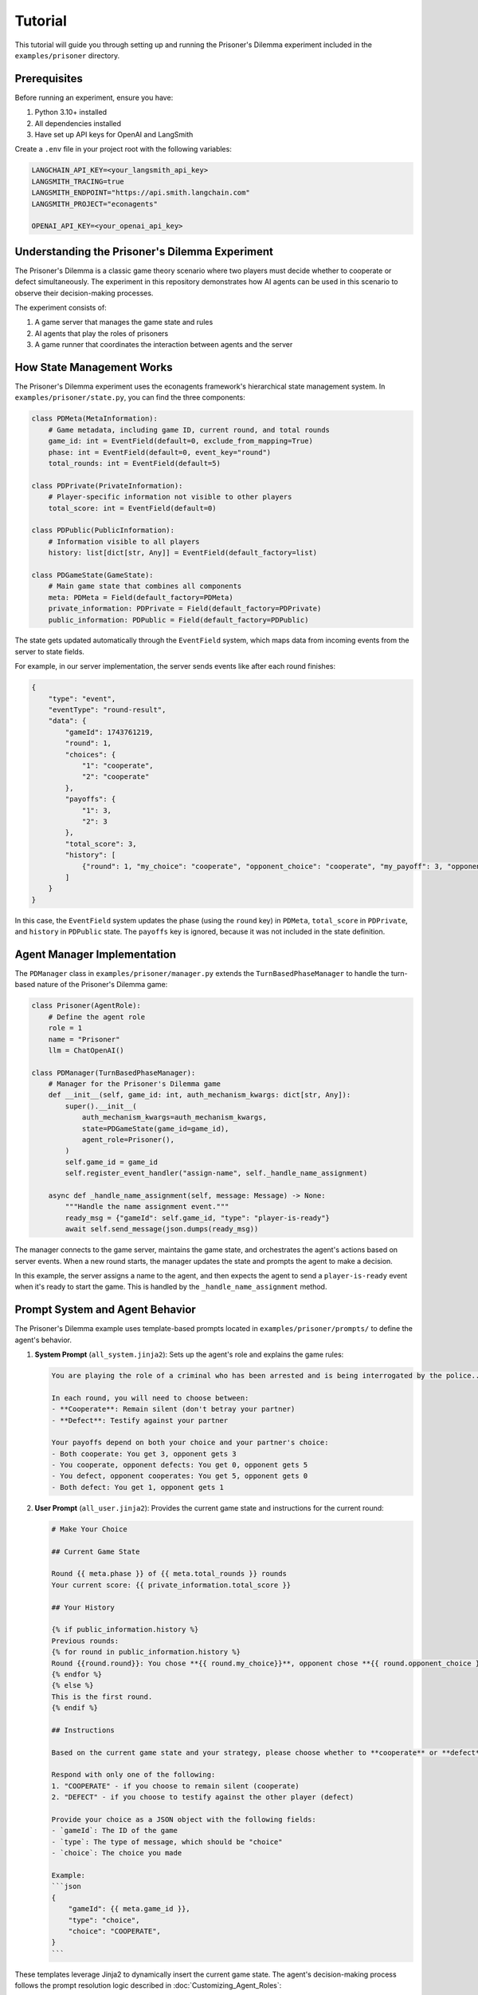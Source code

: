Tutorial
========

This tutorial will guide you through setting up and running the Prisoner's Dilemma experiment included in the ``examples/prisoner`` directory.

Prerequisites
-------------

Before running an experiment, ensure you have:

1. Python 3.10+ installed
2. All dependencies installed
3. Have set up API keys for OpenAI and LangSmith

Create a ``.env`` file in your project root with the following variables:

.. code-block:: text

    LANGCHAIN_API_KEY=<your_langsmith_api_key>
    LANGSMITH_TRACING=true
    LANGSMITH_ENDPOINT="https://api.smith.langchain.com"
    LANGSMITH_PROJECT="econagents"

    OPENAI_API_KEY=<your_openai_api_key>

Understanding the Prisoner's Dilemma Experiment
-----------------------------------------------

The Prisoner's Dilemma is a classic game theory scenario where two players must decide whether to cooperate or defect simultaneously. The experiment in this repository demonstrates how AI agents can be used in this scenario to observe their decision-making processes.

The experiment consists of:

1. A game server that manages the game state and rules
2. AI agents that play the roles of prisoners
3. A game runner that coordinates the interaction between agents and the server

How State Management Works
--------------------------

The Prisoner's Dilemma experiment uses the econagents framework's hierarchical state management system. In ``examples/prisoner/state.py``, you can find the three components:

.. code-block:: python

    class PDMeta(MetaInformation):
        # Game metadata, including game ID, current round, and total rounds
        game_id: int = EventField(default=0, exclude_from_mapping=True)
        phase: int = EventField(default=0, event_key="round")
        total_rounds: int = EventField(default=5)

    class PDPrivate(PrivateInformation):
        # Player-specific information not visible to other players
        total_score: int = EventField(default=0)

    class PDPublic(PublicInformation):
        # Information visible to all players
        history: list[dict[str, Any]] = EventField(default_factory=list)

    class PDGameState(GameState):
        # Main game state that combines all components
        meta: PDMeta = Field(default_factory=PDMeta)
        private_information: PDPrivate = Field(default_factory=PDPrivate)
        public_information: PDPublic = Field(default_factory=PDPublic)

The state gets updated automatically through the ``EventField`` system, which maps data from incoming events from the server to state fields.

For example, in our server implementation, the server sends events like after each round finishes:

.. code-block:: json

    {
        "type": "event",
        "eventType": "round-result",
        "data": {
            "gameId": 1743761219,
            "round": 1,
            "choices": {
                "1": "cooperate",
                "2": "cooperate"
            },
            "payoffs": {
                "1": 3,
                "2": 3
            },
            "total_score": 3,
            "history": [
                {"round": 1, "my_choice": "cooperate", "opponent_choice": "cooperate", "my_payoff": 3, "opponent_payoff": 3}
            ]
        }
    }

In this case, the ``EventField`` system updates the phase (using the ``round`` key) in ``PDMeta``, ``total_score`` in ``PDPrivate``, and ``history`` in ``PDPublic`` state. The ``payoffs`` key is ignored, because it was not included in the state definition.


Agent Manager Implementation
----------------------------

The ``PDManager`` class in ``examples/prisoner/manager.py`` extends the ``TurnBasedPhaseManager`` to handle the turn-based nature of the Prisoner's Dilemma game:

.. code-block:: python

    class Prisoner(AgentRole):
        # Define the agent role
        role = 1
        name = "Prisoner"
        llm = ChatOpenAI()

    class PDManager(TurnBasedPhaseManager):
        # Manager for the Prisoner's Dilemma game
        def __init__(self, game_id: int, auth_mechanism_kwargs: dict[str, Any]):
            super().__init__(
                auth_mechanism_kwargs=auth_mechanism_kwargs,
                state=PDGameState(game_id=game_id),
                agent_role=Prisoner(),
            )
            self.game_id = game_id
            self.register_event_handler("assign-name", self._handle_name_assignment)

        async def _handle_name_assignment(self, message: Message) -> None:
            """Handle the name assignment event."""
            ready_msg = {"gameId": self.game_id, "type": "player-is-ready"}
            await self.send_message(json.dumps(ready_msg))

The manager connects to the game server, maintains the game state, and orchestrates the agent's actions based on server events. When a new round starts, the manager updates the state and prompts the agent to make a decision.

In this example, the server assigns a name to the agent, and then expects the agent to send a ``player-is-ready`` event when it's ready to start the game. This is handled by the ``_handle_name_assignment`` method.

Prompt System and Agent Behavior
--------------------------------

The Prisoner's Dilemma example uses template-based prompts located in ``examples/prisoner/prompts/`` to define the agent's behavior.

1. **System Prompt** (``all_system.jinja2``): Sets up the agent's role and explains the game rules:

   .. code-block:: jinja

       You are playing the role of a criminal who has been arrested and is being interrogated by the police...

       In each round, you will need to choose between:
       - **Cooperate**: Remain silent (don't betray your partner)
       - **Defect**: Testify against your partner

       Your payoffs depend on both your choice and your partner's choice:
       - Both cooperate: You get 3, opponent gets 3
       - You cooperate, opponent defects: You get 0, opponent gets 5
       - You defect, opponent cooperates: You get 5, opponent gets 0
       - Both defect: You get 1, opponent gets 1

2. **User Prompt** (``all_user.jinja2``): Provides the current game state and instructions for the current round:

   .. code-block:: jinja

    # Make Your Choice

    ## Current Game State

    Round {{ meta.phase }} of {{ meta.total_rounds }} rounds
    Your current score: {{ private_information.total_score }}

    ## Your History

    {% if public_information.history %}
    Previous rounds:
    {% for round in public_information.history %}
    Round {{round.round}}: You chose **{{ round.my_choice}}**, opponent chose **{{ round.opponent_choice }}**. You earned {{ round.my_payoff }} points.
    {% endfor %}
    {% else %}
    This is the first round.
    {% endif %}

    ## Instructions

    Based on the current game state and your strategy, please choose whether to **cooperate** or **defect** in this round.

    Respond with only one of the following:
    1. "COOPERATE" - if you choose to remain silent (cooperate)
    2. "DEFECT" - if you choose to testify against the other player (defect)

    Provide your choice as a JSON object with the following fields:
    - `gameId`: The ID of the game
    - `type`: The type of message, which should be "choice"
    - `choice`: The choice you made

    Example:
    ```json
    {
        "gameId": {{ meta.game_id }},
        "type": "choice",
        "choice": "COOPERATE",
    }
    ```

These templates leverage Jinja2 to dynamically insert the current game state. The agent's decision-making process follows the prompt resolution logic described in :doc:`Customizing_Agent_Roles`:

1. The system looks for phase-specific prompts first
2. If none are found, it falls back to general prompts
3. The LLM receives both system and user prompts and generates a response
4. The response is assumed to be a JSON object, which is parsed into a dictionary and sent as is to the server

Running the Experiment
----------------------

Step 1: Start the Game Server
~~~~~~~~~~~~~~~~~~~~~~~~~~~~~

First, you need to start the Prisoner's Dilemma game server. The server defines the game logic and handles the communication between agents.

.. code-block:: bash

    # Navigate to the prisoner server directory
    cd examples/prisoner/server

    # Start the server
    python server.py

This will start a WebSocket server on localhost port 8765. The server has methods to create a new game and generate recovery codes that agents use to join the game.

Step 2: Run the Prisoner's Dilemma Game
~~~~~~~~~~~~~~~~~~~~~~~~~~~~~~~~~~~~~~~

Once the server is running, you can start the game with AI agents. The game runner will:

1. Create a game by connecting to the server
2. Initialize AI agents with the appropriate roles
3. Handle the turn-based game flow
4. Log interactions for analysis

To run the game, **open a new terminal** and run:

.. code-block:: bash

    # Navigate to the project root
    cd examples/prisoner

    # Run the game
    python run_game.py

This will start the game runner, which will connect to the server and start the game. You should run this in a new terminal, and keep the server running in the other terminal.

Behind the scenes, here's what happens:

1. The ``run_game.py`` script creates a game on the server via ``create_game_from_specs()``
2. It initializes a ``TurnBasedGameRunnerConfig`` with paths to logs and prompts
3. It creates ``PDManager`` instances for each player with appropriate authentication
4. The ``GameRunner`` connects all managers to the server and coordinates the game flow
5. When a new round starts, each agent receives the current state and makes a decision
6. The server processes the decisions and updates the game state
7. This cycle continues until all rounds are completed

Step 3: Analyzing the Results
~~~~~~~~~~~~~~~~~~~~~~~~~~~~~

After the game completes, you can analyze the results by:

1. Checking the logs in the ``examples/prisoner/logs`` directory
2. In LangSmith, you can view the full interaction history and decision-making processes in your LangSmith dashboard

The logs contain detailed information about:
- Agent decisions in each round
- Game state updates after each round
- Outcomes and scores

Customizing the Experiment
--------------------------

You can customize several aspects of the experiment:

Modifying Agent Prompts
~~~~~~~~~~~~~~~~~~~~~~~

Edit the templates in ``examples/prisoner/prompts/`` to change the agent's behavior:

- Change the payoff matrix in ``all_system.jinja2`` to explore different incentive structures (don't forget to update the game logic in server.py)
- Modify the instructions in ``all_user.jinja2`` to guide the agent toward specific strategies
- Create phase-specific prompts like ``all_system_phase_3.jinja2`` to change behavior in specific rounds

You can also new agent roles (e.g., ``Cooperator``) and create agent-specific prompts (e.g., ``cooperator_system.jinja2``) to customize the agent's behavior.

You can also use the methods described in :doc:`Customizing_Agent_Roles` to create more sophisticated agents with phase-specific behaviors.


Modifying Game Rules
~~~~~~~~~~~~~~~~~~~~

For more advanced usage, you can:

1. Create your own game server for different economic experiments
2. Customize agent roles with different personalities or strategies
3. Implement more complex game rules and state management
4. Explore multi-agent scenarios with more than two players

Refer to the documentation on :doc:`Managing_Agents`, :doc:`Managing_State`, and :doc:`Customizing_Agent_Roles` for more details.
